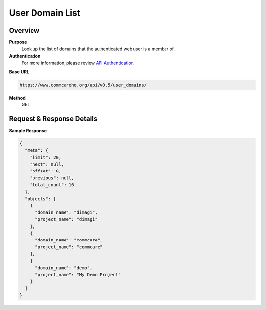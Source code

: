 User Domain List
================

Overview
--------

**Purpose**
    Look up the list of domains that the authenticated web user is a member of.

**Authentication**
    For more information, please review  `API Authentication <https://dimagi.atlassian.net/wiki/spaces/commcarepublic/pages/2279637003/CommCare+API+Overview#API-Authentication>`_.

**Base URL**

.. code-block:: text

    https://www.commcarehq.org/api/v0.5/user_domains/

**Method**
    GET

Request & Response Details
---------------------------

**Sample Response**

.. code-block:: json

    {
      "meta": {
        "limit": 20,
        "next": null,
        "offset": 0,
        "previous": null,
        "total_count": 16
      },
      "objects": [
        {
          "domain_name": "dimagi",
          "project_name": "dimagi"
        },
        {
          "domain_name": "commcare",
          "project_name": "commcare"
        },
        {
          "domain_name": "demo",
          "project_name": "My Demo Project"
        }
      ]
    }
